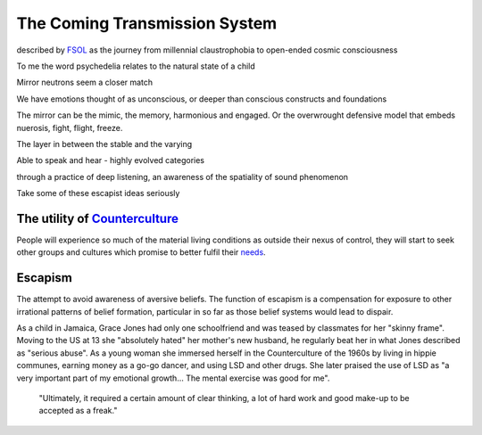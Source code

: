 ******************************
The Coming Transmission System
******************************

described by `FSOL`_ as the journey from millennial claustrophobia to open-ended cosmic consciousness

To me the word psychedelia relates to the natural state of a child 

..  youtube:: fd8xV-WIgrE

Mirror neutrons seem a closer match

We have emotions thought of as unconscious, or deeper than conscious constructs and foundations

The mirror can be the mimic, the memory, harmonious and engaged. Or the overwrought defensive model that embeds nuerosis, fight, flight, freeze.

The layer in between the stable and the varying

Able to speak and hear - highly evolved categories

through a practice of deep listening, an awareness of the spatiality of sound phenomenon

Take some of these escapist ideas seriously

.. _FSOL: http://fsolnews.blogspot.com/

The utility of `Counterculture`_
--------------------------------

People will experience so much of the material living conditions as outside their nexus of control, they 
will start to seek other groups and cultures which promise to better fulfil their `needs`_.

Escapism
--------

The attempt to avoid awareness of aversive beliefs. The function of escapism is a compensation for exposure to other irrational patterns of belief formation, particular in 
so far as those belief systems would lead to dispair. 

As a child in Jamaica, Grace Jones had only one schoolfriend and was teased by classmates for her "skinny frame". Moving to the
US at 13 she "absolutely hated" her mother's new husband, he regularly beat her in what Jones described as "serious abuse". As
a young woman she immersed herself in the Counterculture of the 1960s by living in hippie communes, earning money as a go-go dancer, 
and using LSD and other drugs. She later praised the use of LSD as "a very important part of my emotional growth... The mental 
exercise was good for me".

     "Ultimately, it required a certain amount of clear thinking, a lot of hard work and good make-up to be accepted as a freak."


..  youtube:: OXn4mUQIJzk?t=42




.. _needs: https://en.wikipedia.org/wiki/The_True_Believer
.. _Counterculture: https://en.wikipedia.org/wiki/Timeline_of_1960s_counterculture